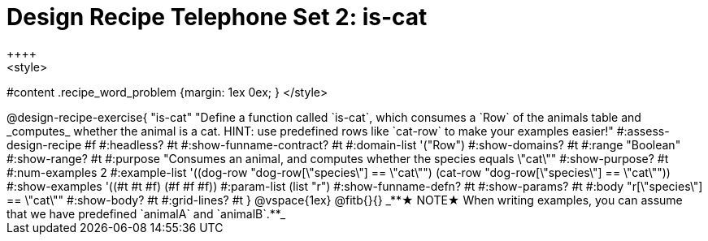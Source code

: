 = Design Recipe Telephone Set 2: is-cat
++++
<style>
#content .recipe_word_problem {margin: 1ex 0ex; }
</style>
++++

@design-recipe-exercise{ "is-cat"
  "Define a function called `is-cat`, which consumes a `Row` of the animals table and _computes_ whether the animal is a cat. HINT: use predefined rows like `cat-row` to make your examples easier!"
#:assess-design-recipe #f
#:headless? #t
#:show-funname-contract? #t
#:domain-list '("Row")
#:show-domains? #t
#:range "Boolean"
#:show-range? #t
#:purpose "Consumes an animal, and computes whether the species equals \"cat\""
#:show-purpose? #t
#:num-examples 2
#:example-list '((dog-row "dog-row[\"species\"] == \"cat\"")
				 (cat-row "dog-row[\"species\"] == \"cat\""))
#:show-examples '((#t #t #f) (#f #f #f))
#:param-list (list "r")
#:show-funname-defn? #t
#:show-params? #t
#:body "r[\"species\"] == \"cat\""
#:show-body? #t
#:grid-lines? #t
}


@vspace{1ex}

@fitb{}{}

_**★ NOTE★  When writing examples, you can assume that we have predefined `animalA` and `animalB`.**_


